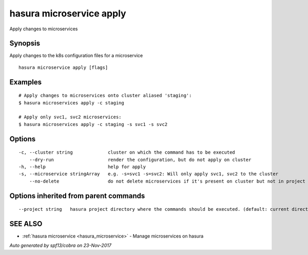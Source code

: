 .. _hasura_microservice_apply:

hasura microservice apply
-------------------------

Apply changes to microservices

Synopsis
~~~~~~~~


Apply changes to the k8s configuration files for a microservice

::

  hasura microservice apply [flags]

Examples
~~~~~~~~

::

    # Apply changes to microservices onto cluster aliased 'staging':
    $ hasura microservices apply -c staging

    # Apply only svc1, svc2 microservices:
    $ hasura microservices apply -c staging -s svc1 -s svc2


Options
~~~~~~~

::

  -c, --cluster string             cluster on which the command has to be executed
      --dry-run                    render the configuration, but do not apply on cluster
  -h, --help                       help for apply
  -s, --microservice stringArray   e.g. -s=svc1 -s=svc2: Will only apply svc1, svc2 to the cluster
      --no-delete                  do not delete microservices if it's present on cluster but not in project

Options inherited from parent commands
~~~~~~~~~~~~~~~~~~~~~~~~~~~~~~~~~~~~~~

::

      --project string   hasura project directory where the commands should be executed. (default: current directory)

SEE ALSO
~~~~~~~~

* :ref:`hasura microservice <hasura_microservice>` 	 - Manage microservices on hasura

*Auto generated by spf13/cobra on 23-Nov-2017*
